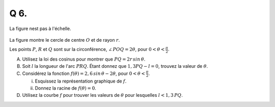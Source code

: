 Q 6.
====

La figure nest pas à l'échelle.


.. figure:: images/figure_x6.png
   :scale: 60 %

   ..

La figure montre le cercle de centre :math:`O` et de rayon :math:`r`.

Les points :math:`P`, :math:`R` et :math:`Q` sont sur la circonférence, :math:`\angle\,POQ = 2\theta`, pour :math:`0 < \theta < \frac{\pi}{2}`.


A) Utilisez la loi des cosinus pour montrer que :math:`PQ = 2r\,sin\,\theta`.

B) Soit :math:`l` la longueur de l'arc :math:`PRQ`.  Étant donnez que :math:`1,3PQ - l = 0`, trouvez la valeur de :math:`\theta`.

C) Considérez la fonction :math:`f(\theta) = 2,6\,sin\,\theta - 2\theta`, pour :math:`0 < \theta < \frac{\pi}{2}`.
   
   i)  Esquissez la représentation graphique de :math:`f`.

   ii) Donnez la racine de :math:`f(\theta) = 0`.

D) Utilisez la courbe :math:`f` pour trouver les valeurs de :math:`\theta` pour lesquelles :math:`l < 1,3\,PQ`.

   


   

	   

